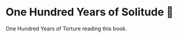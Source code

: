 #+options: preview-generate:t
* One Hundred Years of Solitude 🌿

#+begin_export html
<img class="image book-cover" src="cover.jpg">
#+end_export

One Hundred Years of Torture reading this book.

